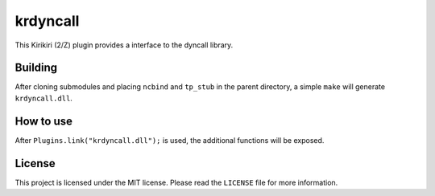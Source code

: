 krdyncall
=========

This Kirikiri (2/Z) plugin provides a interface to the dyncall library.

Building
--------

After cloning submodules and placing ``ncbind`` and ``tp_stub`` in the
parent directory, a simple ``make`` will generate ``krdyncall.dll``.

How to use
----------

After ``Plugins.link("krdyncall.dll");`` is used, the additional
functions will be exposed.

License
-------

This project is licensed under the MIT license. Please read the
``LICENSE`` file for more information.

